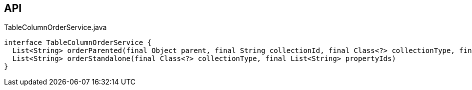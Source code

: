 :Notice: Licensed to the Apache Software Foundation (ASF) under one or more contributor license agreements. See the NOTICE file distributed with this work for additional information regarding copyright ownership. The ASF licenses this file to you under the Apache License, Version 2.0 (the "License"); you may not use this file except in compliance with the License. You may obtain a copy of the License at. http://www.apache.org/licenses/LICENSE-2.0 . Unless required by applicable law or agreed to in writing, software distributed under the License is distributed on an "AS IS" BASIS, WITHOUT WARRANTIES OR  CONDITIONS OF ANY KIND, either express or implied. See the License for the specific language governing permissions and limitations under the License.

== API

.TableColumnOrderService.java
[source,java]
----
interface TableColumnOrderService {
  List<String> orderParented(final Object parent, final String collectionId, final Class<?> collectionType, final List<String> propertyIds)
  List<String> orderStandalone(final Class<?> collectionType, final List<String> propertyIds)
}
----

